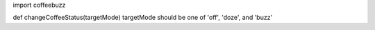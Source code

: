 import coffeebuzz

def changeCoffeeStatus(targetMode)
targetMode should be one of 'off', 'doze', and 'buzz'

